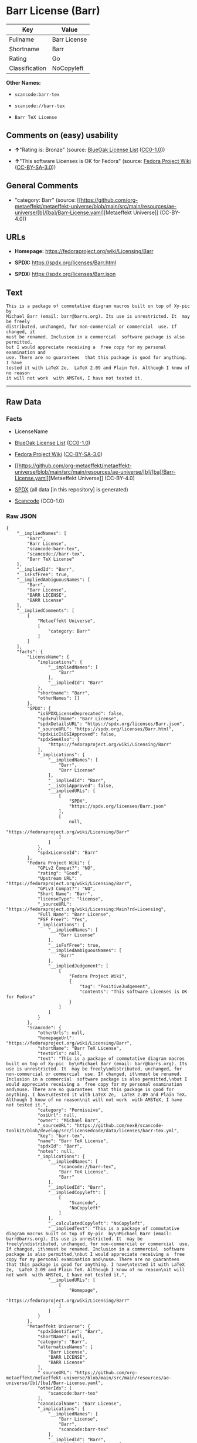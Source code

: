 * Barr License (Barr)
| Key            | Value        |
|----------------+--------------|
| Fullname       | Barr License |
| Shortname      | Barr         |
| Rating         | Go           |
| Classification | NoCopyleft   |

*Other Names:*

- =scancode:barr-tex=

- =scancode://barr-tex=

- =Barr TeX License=

** Comments on (easy) usability

- *↑*"Rating is: Bronze" (source:
  [[https://blueoakcouncil.org/list][BlueOak License List]]
  ([[https://raw.githubusercontent.com/blueoakcouncil/blue-oak-list-npm-package/master/LICENSE][CC0-1.0]]))

- *↑*"This software Licenses is OK for Fedora" (source:
  [[https://fedoraproject.org/wiki/Licensing:Main?rd=Licensing][Fedora
  Project Wiki]]
  ([[https://creativecommons.org/licenses/by-sa/3.0/legalcode][CC-BY-SA-3.0]]))

** General Comments

- "category: Barr" (source:
  [[https://github.com/org-metaeffekt/metaeffekt-universe/blob/main/src/main/resources/ae-universe/[b]/[ba]/Barr-License.yaml][Metaeffekt
  Universe]] (CC-BY-4.0))

** URLs

- *Homepage:* https://fedoraproject.org/wiki/Licensing/Barr

- *SPDX:* https://spdx.org/licenses/Barr.html

- *SPDX:* https://spdx.org/licenses/Barr.json

** Text
#+begin_example
  This is a package of commutative diagram macros built on top of Xy-pic  by
  Michael Barr (email: barr@barrs.org). Its use is unrestricted. It  may be freely
  distributed, unchanged, for non-commercial or commercial  use. If changed, it
  must be renamed. Inclusion in a commercial  software package is also permitted,
  but I would appreciate receiving a  free copy for my personal examination and
  use. There are no guarantees  that this package is good for anything. I have
  tested it with LaTeX 2e,  LaTeX 2.09 and Plain TeX. Although I know of no reason
  it will not work  with AMSTeX, I have not tested it.
#+end_example

--------------

** Raw Data
*** Facts

- LicenseName

- [[https://blueoakcouncil.org/list][BlueOak License List]]
  ([[https://raw.githubusercontent.com/blueoakcouncil/blue-oak-list-npm-package/master/LICENSE][CC0-1.0]])

- [[https://fedoraproject.org/wiki/Licensing:Main?rd=Licensing][Fedora
  Project Wiki]]
  ([[https://creativecommons.org/licenses/by-sa/3.0/legalcode][CC-BY-SA-3.0]])

- [[https://github.com/org-metaeffekt/metaeffekt-universe/blob/main/src/main/resources/ae-universe/[b]/[ba]/Barr-License.yaml][Metaeffekt
  Universe]] (CC-BY-4.0)

- [[https://spdx.org/licenses/Barr.html][SPDX]] (all data [in this
  repository] is generated)

- [[https://github.com/nexB/scancode-toolkit/blob/develop/src/licensedcode/data/licenses/barr-tex.yml][Scancode]]
  (CC0-1.0)

*** Raw JSON
#+begin_example
  {
      "__impliedNames": [
          "Barr",
          "Barr License",
          "scancode:barr-tex",
          "scancode://barr-tex",
          "Barr TeX License"
      ],
      "__impliedId": "Barr",
      "__isFsfFree": true,
      "__impliedAmbiguousNames": [
          "Barr",
          "Barr License",
          "BARR LICENSE",
          "BARR License"
      ],
      "__impliedComments": [
          [
              "Metaeffekt Universe",
              [
                  "category: Barr"
              ]
          ]
      ],
      "facts": {
          "LicenseName": {
              "implications": {
                  "__impliedNames": [
                      "Barr"
                  ],
                  "__impliedId": "Barr"
              },
              "shortname": "Barr",
              "otherNames": []
          },
          "SPDX": {
              "isSPDXLicenseDeprecated": false,
              "spdxFullName": "Barr License",
              "spdxDetailsURL": "https://spdx.org/licenses/Barr.json",
              "_sourceURL": "https://spdx.org/licenses/Barr.html",
              "spdxLicIsOSIApproved": false,
              "spdxSeeAlso": [
                  "https://fedoraproject.org/wiki/Licensing/Barr"
              ],
              "_implications": {
                  "__impliedNames": [
                      "Barr",
                      "Barr License"
                  ],
                  "__impliedId": "Barr",
                  "__isOsiApproved": false,
                  "__impliedURLs": [
                      [
                          "SPDX",
                          "https://spdx.org/licenses/Barr.json"
                      ],
                      [
                          null,
                          "https://fedoraproject.org/wiki/Licensing/Barr"
                      ]
                  ]
              },
              "spdxLicenseId": "Barr"
          },
          "Fedora Project Wiki": {
              "GPLv2 Compat?": "NO",
              "rating": "Good",
              "Upstream URL": "https://fedoraproject.org/wiki/Licensing/Barr",
              "GPLv3 Compat?": "NO",
              "Short Name": "Barr",
              "licenseType": "license",
              "_sourceURL": "https://fedoraproject.org/wiki/Licensing:Main?rd=Licensing",
              "Full Name": "Barr License",
              "FSF Free?": "Yes",
              "_implications": {
                  "__impliedNames": [
                      "Barr License"
                  ],
                  "__isFsfFree": true,
                  "__impliedAmbiguousNames": [
                      "Barr"
                  ],
                  "__impliedJudgement": [
                      [
                          "Fedora Project Wiki",
                          {
                              "tag": "PositiveJudgement",
                              "contents": "This software Licenses is OK for Fedora"
                          }
                      ]
                  ]
              }
          },
          "Scancode": {
              "otherUrls": null,
              "homepageUrl": "https://fedoraproject.org/wiki/Licensing/Barr",
              "shortName": "Barr TeX License",
              "textUrls": null,
              "text": "This is a package of commutative diagram macros built on top of Xy-pic  by\nMichael Barr (email: barr@barrs.org). Its use is unrestricted. It  may be freely\ndistributed, unchanged, for non-commercial or commercial  use. If changed, it\nmust be renamed. Inclusion in a commercial  software package is also permitted,\nbut I would appreciate receiving a  free copy for my personal examination and\nuse. There are no guarantees  that this package is good for anything. I have\ntested it with LaTeX 2e,  LaTeX 2.09 and Plain TeX. Although I know of no reason\nit will not work  with AMSTeX, I have not tested it.",
              "category": "Permissive",
              "osiUrl": null,
              "owner": "Michael Barr",
              "_sourceURL": "https://github.com/nexB/scancode-toolkit/blob/develop/src/licensedcode/data/licenses/barr-tex.yml",
              "key": "barr-tex",
              "name": "Barr TeX License",
              "spdxId": "Barr",
              "notes": null,
              "_implications": {
                  "__impliedNames": [
                      "scancode://barr-tex",
                      "Barr TeX License",
                      "Barr"
                  ],
                  "__impliedId": "Barr",
                  "__impliedCopyleft": [
                      [
                          "Scancode",
                          "NoCopyleft"
                      ]
                  ],
                  "__calculatedCopyleft": "NoCopyleft",
                  "__impliedText": "This is a package of commutative diagram macros built on top of Xy-pic  by\nMichael Barr (email: barr@barrs.org). Its use is unrestricted. It  may be freely\ndistributed, unchanged, for non-commercial or commercial  use. If changed, it\nmust be renamed. Inclusion in a commercial  software package is also permitted,\nbut I would appreciate receiving a  free copy for my personal examination and\nuse. There are no guarantees  that this package is good for anything. I have\ntested it with LaTeX 2e,  LaTeX 2.09 and Plain TeX. Although I know of no reason\nit will not work  with AMSTeX, I have not tested it.",
                  "__impliedURLs": [
                      [
                          "Homepage",
                          "https://fedoraproject.org/wiki/Licensing/Barr"
                      ]
                  ]
              }
          },
          "Metaeffekt Universe": {
              "spdxIdentifier": "Barr",
              "shortName": null,
              "category": "Barr",
              "alternativeNames": [
                  "Barr License",
                  "BARR LICENSE",
                  "BARR License"
              ],
              "_sourceURL": "https://github.com/org-metaeffekt/metaeffekt-universe/blob/main/src/main/resources/ae-universe/[b]/[ba]/Barr-License.yaml",
              "otherIds": [
                  "scancode:barr-tex"
              ],
              "canonicalName": "Barr License",
              "_implications": {
                  "__impliedNames": [
                      "Barr License",
                      "Barr",
                      "scancode:barr-tex"
                  ],
                  "__impliedId": "Barr",
                  "__impliedAmbiguousNames": [
                      "Barr License",
                      "BARR LICENSE",
                      "BARR License"
                  ],
                  "__impliedComments": [
                      [
                          "Metaeffekt Universe",
                          [
                              "category: Barr"
                          ]
                      ]
                  ]
              }
          },
          "BlueOak License List": {
              "BlueOakRating": "Bronze",
              "url": "https://spdx.org/licenses/Barr.html",
              "isPermissive": true,
              "_sourceURL": "https://blueoakcouncil.org/list",
              "name": "Barr License",
              "id": "Barr",
              "_implications": {
                  "__impliedNames": [
                      "Barr",
                      "Barr License"
                  ],
                  "__impliedJudgement": [
                      [
                          "BlueOak License List",
                          {
                              "tag": "PositiveJudgement",
                              "contents": "Rating is: Bronze"
                          }
                      ]
                  ],
                  "__impliedCopyleft": [
                      [
                          "BlueOak License List",
                          "NoCopyleft"
                      ]
                  ],
                  "__calculatedCopyleft": "NoCopyleft",
                  "__impliedURLs": [
                      [
                          "SPDX",
                          "https://spdx.org/licenses/Barr.html"
                      ]
                  ]
              }
          }
      },
      "__impliedJudgement": [
          [
              "BlueOak License List",
              {
                  "tag": "PositiveJudgement",
                  "contents": "Rating is: Bronze"
              }
          ],
          [
              "Fedora Project Wiki",
              {
                  "tag": "PositiveJudgement",
                  "contents": "This software Licenses is OK for Fedora"
              }
          ]
      ],
      "__impliedCopyleft": [
          [
              "BlueOak License List",
              "NoCopyleft"
          ],
          [
              "Scancode",
              "NoCopyleft"
          ]
      ],
      "__calculatedCopyleft": "NoCopyleft",
      "__isOsiApproved": false,
      "__impliedText": "This is a package of commutative diagram macros built on top of Xy-pic  by\nMichael Barr (email: barr@barrs.org). Its use is unrestricted. It  may be freely\ndistributed, unchanged, for non-commercial or commercial  use. If changed, it\nmust be renamed. Inclusion in a commercial  software package is also permitted,\nbut I would appreciate receiving a  free copy for my personal examination and\nuse. There are no guarantees  that this package is good for anything. I have\ntested it with LaTeX 2e,  LaTeX 2.09 and Plain TeX. Although I know of no reason\nit will not work  with AMSTeX, I have not tested it.",
      "__impliedURLs": [
          [
              "SPDX",
              "https://spdx.org/licenses/Barr.html"
          ],
          [
              "SPDX",
              "https://spdx.org/licenses/Barr.json"
          ],
          [
              null,
              "https://fedoraproject.org/wiki/Licensing/Barr"
          ],
          [
              "Homepage",
              "https://fedoraproject.org/wiki/Licensing/Barr"
          ]
      ]
  }
#+end_example

*** Dot Cluster Graph
[[../dot/Barr.svg]]
